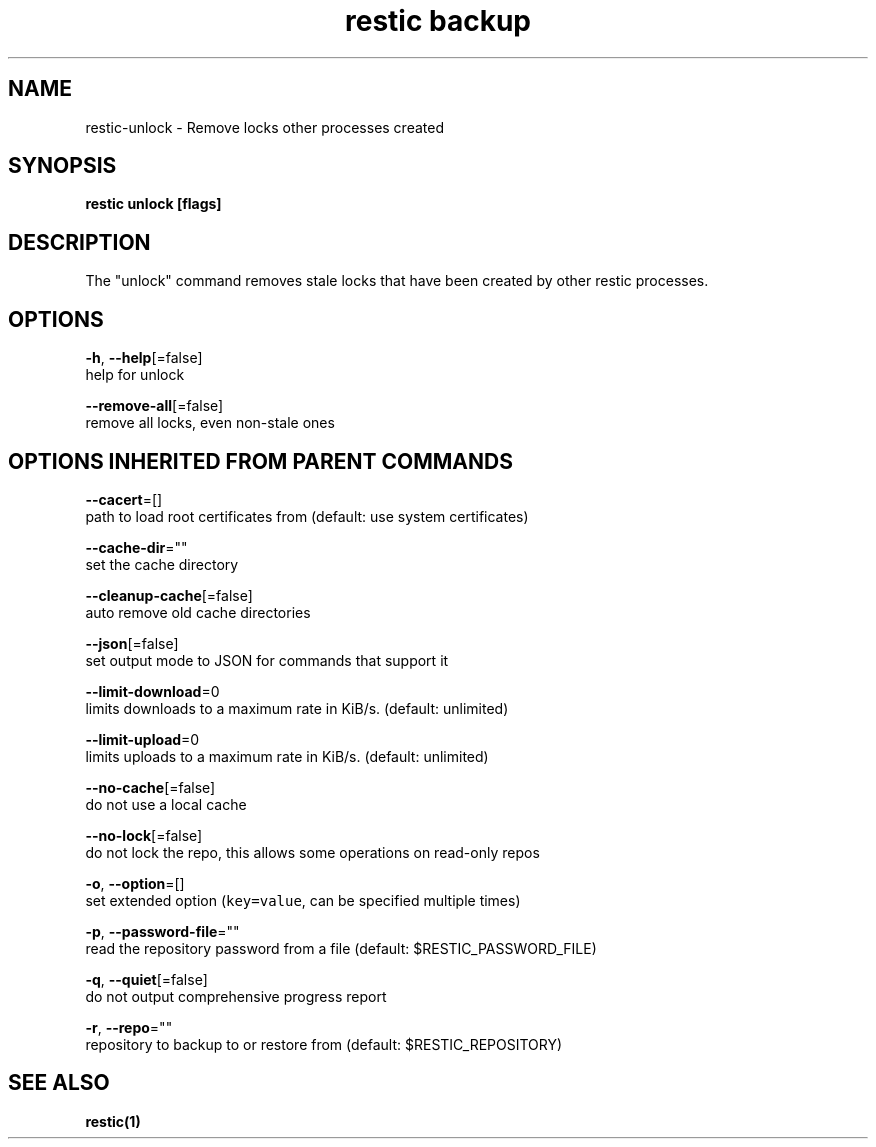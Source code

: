 .TH "restic backup" "1" "Jan 2017" "generated by `restic generate`" "" 
.nh
.ad l


.SH NAME
.PP
restic\-unlock \- Remove locks other processes created


.SH SYNOPSIS
.PP
\fBrestic unlock [flags]\fP


.SH DESCRIPTION
.PP
The "unlock" command removes stale locks that have been created by other restic processes.


.SH OPTIONS
.PP
\fB\-h\fP, \fB\-\-help\fP[=false]
    help for unlock

.PP
\fB\-\-remove\-all\fP[=false]
    remove all locks, even non\-stale ones


.SH OPTIONS INHERITED FROM PARENT COMMANDS
.PP
\fB\-\-cacert\fP=[]
    path to load root certificates from (default: use system certificates)

.PP
\fB\-\-cache\-dir\fP=""
    set the cache directory

.PP
\fB\-\-cleanup\-cache\fP[=false]
    auto remove old cache directories

.PP
\fB\-\-json\fP[=false]
    set output mode to JSON for commands that support it

.PP
\fB\-\-limit\-download\fP=0
    limits downloads to a maximum rate in KiB/s. (default: unlimited)

.PP
\fB\-\-limit\-upload\fP=0
    limits uploads to a maximum rate in KiB/s. (default: unlimited)

.PP
\fB\-\-no\-cache\fP[=false]
    do not use a local cache

.PP
\fB\-\-no\-lock\fP[=false]
    do not lock the repo, this allows some operations on read\-only repos

.PP
\fB\-o\fP, \fB\-\-option\fP=[]
    set extended option (\fB\fCkey=value\fR, can be specified multiple times)

.PP
\fB\-p\fP, \fB\-\-password\-file\fP=""
    read the repository password from a file (default: $RESTIC\_PASSWORD\_FILE)

.PP
\fB\-q\fP, \fB\-\-quiet\fP[=false]
    do not output comprehensive progress report

.PP
\fB\-r\fP, \fB\-\-repo\fP=""
    repository to backup to or restore from (default: $RESTIC\_REPOSITORY)


.SH SEE ALSO
.PP
\fBrestic(1)\fP
